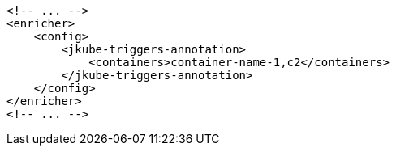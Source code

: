 [source,xml]
----
<!-- ... -->
<enricher>
    <config>
        <jkube-triggers-annotation>
            <containers>container-name-1,c2</containers>
        </jkube-triggers-annotation>
    </config>
</enricher>
<!-- ... -->
----
